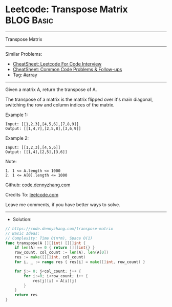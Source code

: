 * Leetcode: Transpose Matrix                                     :BLOG:Basic:
#+STARTUP: showeverything
#+OPTIONS: toc:nil \n:t ^:nil creator:nil d:nil
:PROPERTIES:
:type:     array
:END:
---------------------------------------------------------------------
Transpose Matrix
---------------------------------------------------------------------
#+BEGIN_HTML
<a href="https://github.com/dennyzhang/code.dennyzhang.com/tree/master/problems/transpose-matrix"><img align="right" width="200" height="183" src="https://www.dennyzhang.com/wp-content/uploads/denny/watermark/github.png" /></a>
#+END_HTML
Similar Problems:
- [[https://cheatsheet.dennyzhang.com/cheatsheet-leetcode-A4][CheatSheet: Leetcode For Code Interview]]
- [[https://cheatsheet.dennyzhang.com/cheatsheet-followup-A4][CheatSheet: Common Code Problems & Follow-ups]]
- Tag: [[https://code.dennyzhang.com/tag/array][#array]]
---------------------------------------------------------------------
Given a matrix A, return the transpose of A.

The transpose of a matrix is the matrix flipped over it's main diagonal, switching the row and column indices of the matrix.

Example 1:
#+BEGIN_EXAMPLE
Input: [[1,2,3],[4,5,6],[7,8,9]]
Output: [[1,4,7],[2,5,8],[3,6,9]]
#+END_EXAMPLE

Example 2:
#+BEGIN_EXAMPLE
Input: [[1,2,3],[4,5,6]]
Output: [[1,4],[2,5],[3,6]]
#+END_EXAMPLE
 
Note:
#+BEGIN_EXAMPLE
1. 1 <= A.length <= 1000
2. 1 <= A[0].length <= 1000
#+END_EXAMPLE

Github: [[https://github.com/dennyzhang/code.dennyzhang.com/tree/master/problems/transpose-matrix][code.dennyzhang.com]]

Credits To: [[https://leetcode.com/problems/transpose-matrix/description/][leetcode.com]]

Leave me comments, if you have better ways to solve.
---------------------------------------------------------------------
- Solution:

#+BEGIN_SRC go
// https://code.dennyzhang.com/transpose-matrix
// Basic Ideas:
// Complexity: Time O(n*m), Space O(1)
func transpose(A [][]int) [][]int {
    if len(A) == 0 { return [][]int{} }
    row_count, col_count := len(A), len(A[0])
    res := make([][]int, col_count)
    for i, _ := range res { res[i] = make([]int, row_count) }
    
    for j:= 0; j<col_count; j++ {
        for i:=0; i<row_count; i++ {
            res[j][i] = A[i][j]
        }
    }
    return res
}
#+END_SRC

#+BEGIN_HTML
<div style="overflow: hidden;">
<div style="float: left; padding: 5px"> <a href="https://www.linkedin.com/in/dennyzhang001"><img src="https://www.dennyzhang.com/wp-content/uploads/sns/linkedin.png" alt="linkedin" /></a></div>
<div style="float: left; padding: 5px"><a href="https://github.com/dennyzhang"><img src="https://www.dennyzhang.com/wp-content/uploads/sns/github.png" alt="github" /></a></div>
<div style="float: left; padding: 5px"><a href="https://www.dennyzhang.com/slack" target="_blank" rel="nofollow"><img src="https://www.dennyzhang.com/wp-content/uploads/sns/slack.png" alt="slack"/></a></div>
</div>
#+END_HTML
